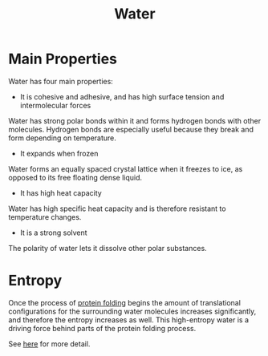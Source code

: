 #+TITLE: Water
#+STARTUP: hideblocks

* Main Properties
Water has four main properties:
- It is cohesive and adhesive, and has high surface tension and intermolecular forces
Water has strong polar bonds within it and forms hydrogen bonds with other molecules. Hydrogen bonds are especially useful because they break and form depending on temperature.

- It expands when frozen
Water forms an equally spaced crystal lattice when it freezes to ice, as opposed to its free floating dense liquid.

- It has high heat capacity
Water has high specific heat capacity and is therefore resistant to temperature changes.

- It is a strong solvent
The polarity of water lets it dissolve other polar substances.

* Entropy
Once the process of [[id:2b157646-a258-4c82-98ff-19db42744b34][protein folding]] begins the amount of translational configurations for the surrounding water molecules increases significantly, and therefore the entropy increases as well. This high-entropy water is a driving force behind parts of the protein folding process.

See [[https://drive.google.com/file/d/1fHZLX6I3hEsrG2kvduSHg04pYl4X6DAm/view?pli=1][here]] for more detail.
